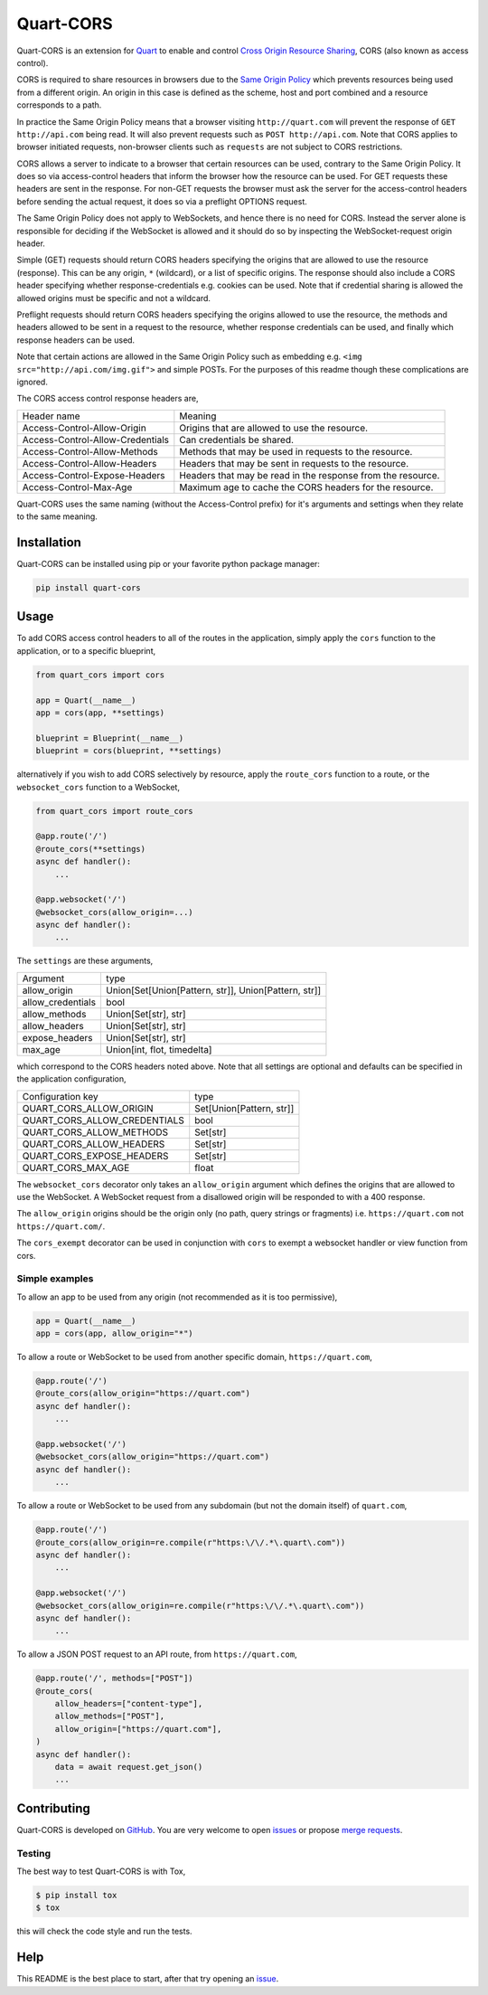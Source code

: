 Quart-CORS
==========

|Build Status| |pypi| |python| |license|

Quart-CORS is an extension for `Quart
<https://github.com/pgjones/quart>`_ to enable and control `Cross
Origin Resource Sharing <http://www.w3.org/TR/cors/>`_, CORS (also
known as access control).

CORS is required to share resources in browsers due to the `Same
Origin Policy <https://en.wikipedia.org/wiki/Same-origin_policy>`_
which prevents resources being used from a different origin. An origin
in this case is defined as the scheme, host and port combined and a
resource corresponds to a path.

In practice the Same Origin Policy means that a browser visiting
``http://quart.com`` will prevent the response of ``GET
http://api.com`` being read. It will also prevent requests such as
``POST http://api.com``. Note that CORS applies to browser initiated
requests, non-browser clients such as ``requests`` are not subject to
CORS restrictions.

CORS allows a server to indicate to a browser that certain resources
can be used, contrary to the Same Origin Policy. It does so via
access-control headers that inform the browser how the resource can be
used. For GET requests these headers are sent in the response. For
non-GET requests the browser must ask the server for the
access-control headers before sending the actual request, it does so
via a preflight OPTIONS request.

The Same Origin Policy does not apply to WebSockets, and hence there
is no need for CORS. Instead the server alone is responsible for
deciding if the WebSocket is allowed and it should do so by inspecting
the WebSocket-request origin header.

Simple (GET) requests should return CORS headers specifying the
origins that are allowed to use the resource (response). This can be
any origin, ``*`` (wildcard), or a list of specific origins. The
response should also include a CORS header specifying whether
response-credentials e.g. cookies can be used. Note that if credential
sharing is allowed the allowed origins must be specific and not a
wildcard.

Preflight requests should return CORS headers specifying the origins
allowed to use the resource, the methods and headers allowed to be
sent in a request to the resource, whether response credentials can be
used, and finally which response headers can be used.

Note that certain actions are allowed in the Same Origin Policy such
as embedding e.g. ``<img src="http://api.com/img.gif">`` and simple
POSTs. For the purposes of this readme though these complications are
ignored.

The CORS access control response headers are,

================================ ===========================================================
Header name                      Meaning
-------------------------------- -----------------------------------------------------------
Access-Control-Allow-Origin      Origins that are allowed to use the resource.
Access-Control-Allow-Credentials Can credentials be shared.
Access-Control-Allow-Methods     Methods that may be used in requests to the resource.
Access-Control-Allow-Headers     Headers that may be sent in requests to the resource.
Access-Control-Expose-Headers    Headers that may be read in the response from the resource.
Access-Control-Max-Age           Maximum age to cache the CORS headers for the resource.
================================ ===========================================================

Quart-CORS uses the same naming (without the Access-Control prefix)
for it's arguments and settings when they relate to the same meaning.


Installation
-----

Quart-CORS can be installed using pip or your favorite python package manager:

.. code-block:: console

    pip install quart-cors


Usage
-----

To add CORS access control headers to all of the routes in the
application, simply apply the ``cors`` function to the application, or
to a specific blueprint,

.. code-block:: python

    from quart_cors import cors

    app = Quart(__name__)
    app = cors(app, **settings)

    blueprint = Blueprint(__name__)
    blueprint = cors(blueprint, **settings)

alternatively if you wish to add CORS selectively by resource, apply
the ``route_cors`` function to a route, or the ``websocket_cors``
function to a WebSocket,

.. code-block:: python

    from quart_cors import route_cors

    @app.route('/')
    @route_cors(**settings)
    async def handler():
        ...

    @app.websocket('/')
    @websocket_cors(allow_origin=...)
    async def handler():
        ...

The ``settings`` are these arguments,

================= ====================================================
Argument          type
----------------- ----------------------------------------------------
allow_origin      Union[Set[Union[Pattern, str]], Union[Pattern, str]]
allow_credentials bool
allow_methods     Union[Set[str], str]
allow_headers     Union[Set[str], str]
expose_headers    Union[Set[str], str]
max_age           Union[int, flot, timedelta]
================= ====================================================

which correspond to the CORS headers noted above. Note that all
settings are optional and defaults can be specified in the application
configuration,

============================ ========================
Configuration key            type
---------------------------- ------------------------
QUART_CORS_ALLOW_ORIGIN      Set[Union[Pattern, str]]
QUART_CORS_ALLOW_CREDENTIALS bool
QUART_CORS_ALLOW_METHODS     Set[str]
QUART_CORS_ALLOW_HEADERS     Set[str]
QUART_CORS_EXPOSE_HEADERS    Set[str]
QUART_CORS_MAX_AGE           float
============================ ========================

The ``websocket_cors`` decorator only takes an ``allow_origin``
argument which defines the origins that are allowed to use the
WebSocket. A WebSocket request from a disallowed origin will be
responded to with a 400 response.

The ``allow_origin`` origins should be the origin only (no path, query
strings or fragments) i.e. ``https://quart.com`` not
``https://quart.com/``.

The ``cors_exempt`` decorator can be used in conjunction with ``cors``
to exempt a websocket handler or view function from cors.

Simple examples
~~~~~~~~~~~~~~~

To allow an app to be used from any origin (not recommended as it is
too permissive),

.. code-block:: python

    app = Quart(__name__)
    app = cors(app, allow_origin="*")

To allow a route or WebSocket to be used from another specific domain,
``https://quart.com``,

.. code-block:: python

    @app.route('/')
    @route_cors(allow_origin="https://quart.com")
    async def handler():
        ...

    @app.websocket('/')
    @websocket_cors(allow_origin="https://quart.com")
    async def handler():
        ...

To allow a route or WebSocket to be used from any subdomain (but not
the domain itself) of ``quart.com``,

.. code-block:: python

    @app.route('/')
    @route_cors(allow_origin=re.compile(r"https:\/\/.*\.quart\.com"))
    async def handler():
        ...

    @app.websocket('/')
    @websocket_cors(allow_origin=re.compile(r"https:\/\/.*\.quart\.com"))
    async def handler():
        ...

To allow a JSON POST request to an API route, from ``https://quart.com``,

.. code-block:: python

    @app.route('/', methods=["POST"])
    @route_cors(
        allow_headers=["content-type"],
        allow_methods=["POST"],
        allow_origin=["https://quart.com"],
    )
    async def handler():
        data = await request.get_json()
        ...

Contributing
------------

Quart-CORS is developed on `GitHub
<https://github.com/pgjones/quart-cors>`_. You are very welcome to
open `issues <https://github.com/pgjones/quart-cors/issues>`_ or
propose `merge requests
<https://github.com/pgjones/quart-cors/merge_requests>`_.

Testing
~~~~~~~

The best way to test Quart-CORS is with Tox,

.. code-block:: console

    $ pip install tox
    $ tox

this will check the code style and run the tests.

Help
----

This README is the best place to start, after that try opening an
`issue <https://github.com/pgjones/quart-cors/issues>`_.


.. |Build Status| image:: https://github.com/pgjones/quart-cors/actions/workflows/ci.yml/badge.svg
   :target: https://github.com/pgjones/quart-cors/commits/main

.. |pypi| image:: https://img.shields.io/pypi/v/quart-cors.svg
   :target: https://pypi.python.org/pypi/Quart-CORS/

.. |python| image:: https://img.shields.io/pypi/pyversions/quart-cors.svg
   :target: https://pypi.python.org/pypi/Quart-CORS/

.. |license| image:: https://img.shields.io/badge/license-MIT-blue.svg
   :target: https://github.com/pgjones/quart-cors/blob/main/LICENSE
